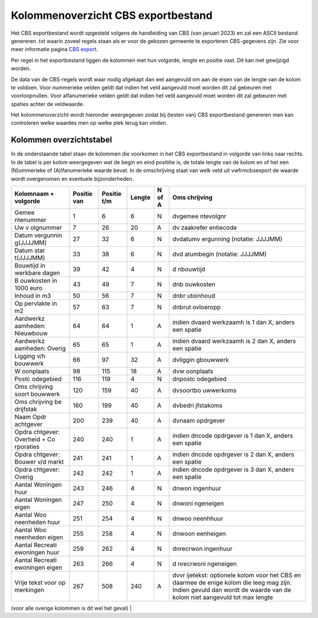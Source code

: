 Kolommenoverzicht CBS exportbestand
===================================

Het CBS exportbestand wordt opgesteld volgens de handleiding van CBS
(van januari 2023) en zal een ASCII bestand genereren .txt waarin zoveel
regels staan als er voor de gekozen gemeente te exporteren CBS-gegevens
zijn. Zie voor meer informatie pagina `CBS
export </docs/probleemoplossing/programmablokken/cbs_export.md>`__.

Per regel in het exportbestand liggen de kolommen met hun volgorde,
lengte en positie vast. Dit kan niet gewijzigd worden.

De data van de CBS-regels wordt waar nodig afgekapt dan wel aangevuld om
aan de eisen van de lengte van de kolom te voldoen. Voor nummerieke
velden geldt dat indien het veld aangevuld moet worden dit zal gebeuren
met voorloopnullen. Voor alfanumerieke velden geldt dat indien het veld
aangevuld moet worden dit zal gebeuren met spaties achter de veldwaarde.

Het kolommenoverzicht wordt hieronder weergegeven zodat bij (testen van)
CBS exportbestand genereren men kan controleren welke waardes men op
welke plek terug kan vinden.

Kolommen overzichtstabel
------------------------

In de onderstaande tabel staan de kolommen die voorkomen in het CBS
exportbestand in volgorde van links naar rechts. In de tabel is per
kolom weergegeven wat de begin en eind posititie is, de totale lengte
van de kolom en of het een (N)ummerieke of (A)lfanumerieke waarde bevat.
In de omschrijving staat van welk veld uit vwfrmcbsexport de waarde
wordt overgenomen en eventuele bijzonderheden.

+-----------+-----------+-----------+--------+--------+-----------+
| Kolomnaam | Positie   | Positie   | Lengte | N of A | Oms       |
| +         | van       | t/m       |        |        | chrijving |
| volgorde  |           |           |        |        |           |
+===========+===========+===========+========+========+===========+
| Gemee     | 1         | 6         | 6      | N      | dvgemee   |
| ntenummer |           |           |        |        | ntevolgnr |
+-----------+-----------+-----------+--------+--------+-----------+
| Uw        | 7         | 26        | 20     | A      | dv        |
| v         |           |           |        |        | zaakrefer |
| olgnummer |           |           |        |        | entiecode |
+-----------+-----------+-----------+--------+--------+-----------+
| Datum     | 27        | 32        | 6      | N      | dvdatumv  |
| vergunnin |           |           |        |        | ergunning |
| g(JJJJMM) |           |           |        |        | (notatie: |
|           |           |           |        |        | JJJJMM)   |
+-----------+-----------+-----------+--------+--------+-----------+
| Datum     | 33        | 38        | 6      | N      | dvd       |
| star      |           |           |        |        | atumbegin |
| t(JJJJMM) |           |           |        |        | (notatie: |
|           |           |           |        |        | JJJJMM)   |
+-----------+-----------+-----------+--------+--------+-----------+
| Bouwtijd  | 39        | 42        | 4      | N      | d         |
| in        |           |           |        |        | nbouwtijd |
| werkbare  |           |           |        |        |           |
| dagen     |           |           |        |        |           |
+-----------+-----------+-----------+--------+--------+-----------+
| B         | 43        | 49        | 7      | N      | dnb       |
| ouwkosten |           |           |        |        | ouwkosten |
| in 1000   |           |           |        |        |           |
| euro      |           |           |        |        |           |
+-----------+-----------+-----------+--------+--------+-----------+
| Inhoud in | 50        | 56        | 7      | N      | dnbr      |
| m3        |           |           |        |        | utoinhoud |
+-----------+-----------+-----------+--------+--------+-----------+
| Op        | 57        | 63        | 7      | N      | dnbrut    |
| pervlakte |           |           |        |        | ovloeropp |
| in m2     |           |           |        |        |           |
+-----------+-----------+-----------+--------+--------+-----------+
| Aardwerkz | 64        | 64        | 1      | A      | indien    |
| aamheden: |           |           |        |        | dvaard    |
| Nieuwbouw |           |           |        |        | werkzaamh |
|           |           |           |        |        | is 1 dan  |
|           |           |           |        |        | X, anders |
|           |           |           |        |        | een       |
|           |           |           |        |        | spatie    |
+-----------+-----------+-----------+--------+--------+-----------+
| Aardwerkz | 65        | 65        | 1      | A      | indien    |
| aamheden: |           |           |        |        | dvaard    |
| Overig    |           |           |        |        | werkzaamh |
|           |           |           |        |        | is 2 dan  |
|           |           |           |        |        | X, anders |
|           |           |           |        |        | een       |
|           |           |           |        |        | spatie    |
+-----------+-----------+-----------+--------+--------+-----------+
| Ligging   | 66        | 97        | 32     | A      | dvliggin  |
| v/h       |           |           |        |        | gbouwwerk |
| bouwwerk  |           |           |        |        |           |
+-----------+-----------+-----------+--------+--------+-----------+
| W         | 98        | 115       | 18     | A      | dvw       |
| oonplaats |           |           |        |        | oonplaats |
+-----------+-----------+-----------+--------+--------+-----------+
| Postc     | 116       | 119       | 4      | N      | dnpostc   |
| odegebied |           |           |        |        | odegebied |
+-----------+-----------+-----------+--------+--------+-----------+
| Oms       | 120       | 159       | 40     | A      | dvsoortbo |
| chrijving |           |           |        |        | uwwerkoms |
| soort     |           |           |        |        |           |
| bouwwerk  |           |           |        |        |           |
+-----------+-----------+-----------+--------+--------+-----------+
| Oms       | 160       | 199       | 40     | A      | dvbedri   |
| chrijving |           |           |        |        | jfstakoms |
| be        |           |           |        |        |           |
| drijfstak |           |           |        |        |           |
+-----------+-----------+-----------+--------+--------+-----------+
| Naam      | 200       | 239       | 40     | A      | dvnaam    |
| Opdr      |           |           |        |        | opdrgever |
| achtgever |           |           |        |        |           |
+-----------+-----------+-----------+--------+--------+-----------+
| Opdra     | 240       | 240       | 1      | A      | indien    |
| chtgever: |           |           |        |        | dncode    |
| Overheid  |           |           |        |        | opdrgever |
| +         |           |           |        |        | is 1 dan  |
| Co        |           |           |        |        | X, anders |
| rporaties |           |           |        |        | een       |
|           |           |           |        |        | spatie    |
+-----------+-----------+-----------+--------+--------+-----------+
| Opdra     | 241       | 241       | 1      | A      | indien    |
| chtgever: |           |           |        |        | dncode    |
| Bouwer    |           |           |        |        | opdrgever |
| v/d markt |           |           |        |        | is 2 dan  |
|           |           |           |        |        | X, anders |
|           |           |           |        |        | een       |
|           |           |           |        |        | spatie    |
+-----------+-----------+-----------+--------+--------+-----------+
| Opdra     | 242       | 242       | 1      | A      | indien    |
| chtgever: |           |           |        |        | dncode    |
| Overig    |           |           |        |        | opdrgever |
|           |           |           |        |        | is 3 dan  |
|           |           |           |        |        | X, anders |
|           |           |           |        |        | een       |
|           |           |           |        |        | spatie    |
+-----------+-----------+-----------+--------+--------+-----------+
| Aantal    | 243       | 246       | 4      | N      | dnwon     |
| Woningen  |           |           |        |        | ingenhuur |
| huur      |           |           |        |        |           |
+-----------+-----------+-----------+--------+--------+-----------+
| Aantal    | 247       | 250       | 4      | N      | dnwoni    |
| Woningen  |           |           |        |        | ngeneigen |
| eigen     |           |           |        |        |           |
+-----------+-----------+-----------+--------+--------+-----------+
| Aantal    | 251       | 254       | 4      | N      | dnwoo     |
| Woo       |           |           |        |        | neenhhuur |
| neenheden |           |           |        |        |           |
| huur      |           |           |        |        |           |
+-----------+-----------+-----------+--------+--------+-----------+
| Aantal    | 255       | 258       | 4      | N      | dnwoon    |
| Woo       |           |           |        |        | eenheigen |
| neenheden |           |           |        |        |           |
| eigen     |           |           |        |        |           |
+-----------+-----------+-----------+--------+--------+-----------+
| Aantal    | 259       | 262       | 4      | N      | dnrecrwon |
| Recreati  |           |           |        |        | ingenhuur |
| ewoningen |           |           |        |        |           |
| huur      |           |           |        |        |           |
+-----------+-----------+-----------+--------+--------+-----------+
| Aantal    | 263       | 266       | 4      | N      | d         |
| Recreati  |           |           |        |        | nrecrwoni |
| ewoningen |           |           |        |        | ngeneigen |
| eigen     |           |           |        |        |           |
+-----------+-----------+-----------+--------+--------+-----------+
| Vrije     | 267       | 508       | 240    | A      | dvvr      |
| tekst     |           |           |        |        | ijetekst: |
| voor      |           |           |        |        | optionele |
| op        |           |           |        |        | kolom     |
| merkingen |           |           |        |        | voor het  |
|           |           |           |        |        | CBS en    |
|           |           |           |        |        | daarmee   |
|           |           |           |        |        | de enige  |
|           |           |           |        |        | kolom die |
|           |           |           |        |        | leeg mag  |
|           |           |           |        |        | zijn.     |
|           |           |           |        |        | Indien    |
|           |           |           |        |        | gevuld    |
|           |           |           |        |        | dan wordt |
|           |           |           |        |        | de waarde |
|           |           |           |        |        | van de    |
|           |           |           |        |        | kolom     |
|           |           |           |        |        | niet      |
|           |           |           |        |        | aangevuld |
|           |           |           |        |        | tot max   |
|           |           |           |        |        | lengte    |
+-----------+-----------+-----------+--------+--------+-----------+

(voor alle overige kolommen is dit wel het geval) \|
